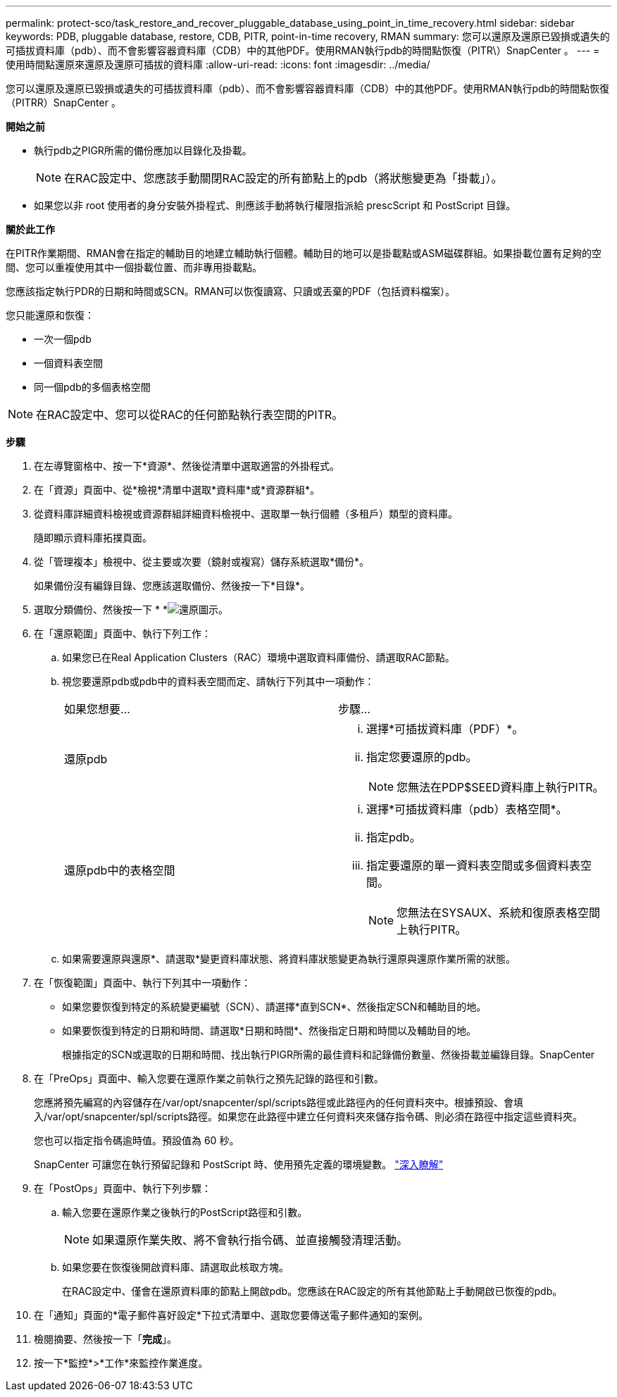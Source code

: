 ---
permalink: protect-sco/task_restore_and_recover_pluggable_database_using_point_in_time_recovery.html 
sidebar: sidebar 
keywords: PDB, pluggable database, restore, CDB, PITR, point-in-time recovery, RMAN 
summary: 您可以還原及還原已毀損或遺失的可插拔資料庫（pdb）、而不會影響容器資料庫（CDB）中的其他PDF。使用RMAN執行pdb的時間點恢復（PITR\）SnapCenter 。 
---
= 使用時間點還原來還原及還原可插拔的資料庫
:allow-uri-read: 
:icons: font
:imagesdir: ../media/


[role="lead"]
您可以還原及還原已毀損或遺失的可插拔資料庫（pdb）、而不會影響容器資料庫（CDB）中的其他PDF。使用RMAN執行pdb的時間點恢復（PITRR）SnapCenter 。

*開始之前*

* 執行pdb之PIGR所需的備份應加以目錄化及掛載。
+

NOTE: 在RAC設定中、您應該手動關閉RAC設定的所有節點上的pdb（將狀態變更為「掛載」）。

* 如果您以非 root 使用者的身分安裝外掛程式、則應該手動將執行權限指派給 prescScript 和 PostScript 目錄。


*關於此工作*

在PITR作業期間、RMAN會在指定的輔助目的地建立輔助執行個體。輔助目的地可以是掛載點或ASM磁碟群組。如果掛載位置有足夠的空間、您可以重複使用其中一個掛載位置、而非專用掛載點。

您應該指定執行PDR的日期和時間或SCN。RMAN可以恢復讀寫、只讀或丟棄的PDF（包括資料檔案）。

您只能還原和恢復：

* 一次一個pdb
* 一個資料表空間
* 同一個pdb的多個表格空間



NOTE: 在RAC設定中、您可以從RAC的任何節點執行表空間的PITR。

*步驟*

. 在左導覽窗格中、按一下*資源*、然後從清單中選取適當的外掛程式。
. 在「資源」頁面中、從*檢視*清單中選取*資料庫*或*資源群組*。
. 從資料庫詳細資料檢視或資源群組詳細資料檢視中、選取單一執行個體（多租戶）類型的資料庫。
+
隨即顯示資料庫拓撲頁面。

. 從「管理複本」檢視中、從主要或次要（鏡射或複寫）儲存系統選取*備份*。
+
如果備份沒有編錄目錄、您應該選取備份、然後按一下*目錄*。

. 選取分類備份、然後按一下 * *image:../media/restore_icon.gif["還原圖示"]。
. 在「還原範圍」頁面中、執行下列工作：
+
.. 如果您已在Real Application Clusters（RAC）環境中選取資料庫備份、請選取RAC節點。
.. 視您要還原pdb或pdb中的資料表空間而定、請執行下列其中一項動作：
+
|===


| 如果您想要... | 步驟... 


 a| 
還原pdb
 a| 
... 選擇*可插拔資料庫（PDF）*。
... 指定您要還原的pdb。
+

NOTE: 您無法在PDP$SEED資料庫上執行PITR。





 a| 
還原pdb中的表格空間
 a| 
... 選擇*可插拔資料庫（pdb）表格空間*。
... 指定pdb。
... 指定要還原的單一資料表空間或多個資料表空間。
+

NOTE: 您無法在SYSAUX、系統和復原表格空間上執行PITR。



|===
.. 如果需要還原與還原*、請選取*變更資料庫狀態、將資料庫狀態變更為執行還原與還原作業所需的狀態。


. 在「恢復範圍」頁面中、執行下列其中一項動作：
+
** 如果您要恢復到特定的系統變更編號（SCN）、請選擇*直到SCN*、然後指定SCN和輔助目的地。
** 如果要恢復到特定的日期和時間、請選取*日期和時間*、然後指定日期和時間以及輔助目的地。
+
根據指定的SCN或選取的日期和時間、找出執行PIGR所需的最佳資料和記錄備份數量、然後掛載並編錄目錄。SnapCenter



. 在「PreOps」頁面中、輸入您要在還原作業之前執行之預先記錄的路徑和引數。
+
您應將預先編寫的內容儲存在/var/opt/snapcenter/spl/scripts路徑或此路徑內的任何資料夾中。根據預設、會填入/var/opt/snapcenter/spl/scripts路徑。如果您在此路徑中建立任何資料夾來儲存指令碼、則必須在路徑中指定這些資料夾。

+
您也可以指定指令碼逾時值。預設值為 60 秒。

+
SnapCenter 可讓您在執行預留記錄和 PostScript 時、使用預先定義的環境變數。 link:../protect-sco/predefined-environment-variables-prescript-postscript-restore.html["深入瞭解"^]

. 在「PostOps」頁面中、執行下列步驟：
+
.. 輸入您要在還原作業之後執行的PostScript路徑和引數。
+

NOTE: 如果還原作業失敗、將不會執行指令碼、並直接觸發清理活動。

.. 如果您要在恢復後開啟資料庫、請選取此核取方塊。
+
在RAC設定中、僅會在還原資料庫的節點上開啟pdb。您應該在RAC設定的所有其他節點上手動開啟已恢復的pdb。



. 在「通知」頁面的*電子郵件喜好設定*下拉式清單中、選取您要傳送電子郵件通知的案例。
. 檢閱摘要、然後按一下「*完成*」。
. 按一下*監控*>*工作*來監控作業進度。

